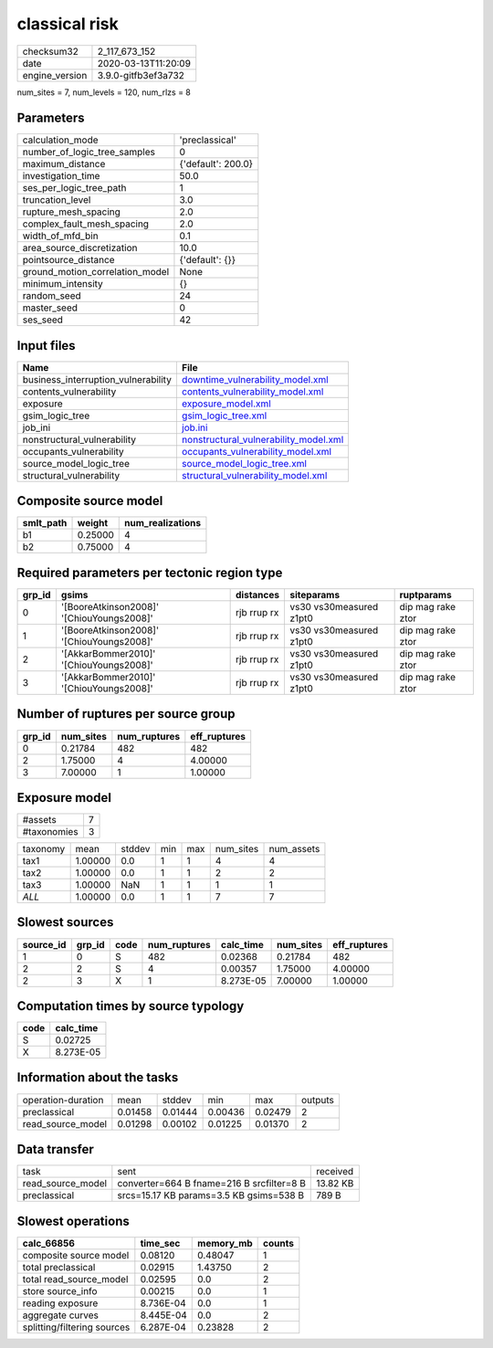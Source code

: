 classical risk
==============

============== ===================
checksum32     2_117_673_152      
date           2020-03-13T11:20:09
engine_version 3.9.0-gitfb3ef3a732
============== ===================

num_sites = 7, num_levels = 120, num_rlzs = 8

Parameters
----------
=============================== ==================
calculation_mode                'preclassical'    
number_of_logic_tree_samples    0                 
maximum_distance                {'default': 200.0}
investigation_time              50.0              
ses_per_logic_tree_path         1                 
truncation_level                3.0               
rupture_mesh_spacing            2.0               
complex_fault_mesh_spacing      2.0               
width_of_mfd_bin                0.1               
area_source_discretization      10.0              
pointsource_distance            {'default': {}}   
ground_motion_correlation_model None              
minimum_intensity               {}                
random_seed                     24                
master_seed                     0                 
ses_seed                        42                
=============================== ==================

Input files
-----------
=================================== ================================================================================
Name                                File                                                                            
=================================== ================================================================================
business_interruption_vulnerability `downtime_vulnerability_model.xml <downtime_vulnerability_model.xml>`_          
contents_vulnerability              `contents_vulnerability_model.xml <contents_vulnerability_model.xml>`_          
exposure                            `exposure_model.xml <exposure_model.xml>`_                                      
gsim_logic_tree                     `gsim_logic_tree.xml <gsim_logic_tree.xml>`_                                    
job_ini                             `job.ini <job.ini>`_                                                            
nonstructural_vulnerability         `nonstructural_vulnerability_model.xml <nonstructural_vulnerability_model.xml>`_
occupants_vulnerability             `occupants_vulnerability_model.xml <occupants_vulnerability_model.xml>`_        
source_model_logic_tree             `source_model_logic_tree.xml <source_model_logic_tree.xml>`_                    
structural_vulnerability            `structural_vulnerability_model.xml <structural_vulnerability_model.xml>`_      
=================================== ================================================================================

Composite source model
----------------------
========= ======= ================
smlt_path weight  num_realizations
========= ======= ================
b1        0.25000 4               
b2        0.75000 4               
========= ======= ================

Required parameters per tectonic region type
--------------------------------------------
====== ========================================= =========== ======================= =================
grp_id gsims                                     distances   siteparams              ruptparams       
====== ========================================= =========== ======================= =================
0      '[BooreAtkinson2008]' '[ChiouYoungs2008]' rjb rrup rx vs30 vs30measured z1pt0 dip mag rake ztor
1      '[BooreAtkinson2008]' '[ChiouYoungs2008]' rjb rrup rx vs30 vs30measured z1pt0 dip mag rake ztor
2      '[AkkarBommer2010]' '[ChiouYoungs2008]'   rjb rrup rx vs30 vs30measured z1pt0 dip mag rake ztor
3      '[AkkarBommer2010]' '[ChiouYoungs2008]'   rjb rrup rx vs30 vs30measured z1pt0 dip mag rake ztor
====== ========================================= =========== ======================= =================

Number of ruptures per source group
-----------------------------------
====== ========= ============ ============
grp_id num_sites num_ruptures eff_ruptures
====== ========= ============ ============
0      0.21784   482          482         
2      1.75000   4            4.00000     
3      7.00000   1            1.00000     
====== ========= ============ ============

Exposure model
--------------
=========== =
#assets     7
#taxonomies 3
=========== =

======== ======= ====== === === ========= ==========
taxonomy mean    stddev min max num_sites num_assets
tax1     1.00000 0.0    1   1   4         4         
tax2     1.00000 0.0    1   1   2         2         
tax3     1.00000 NaN    1   1   1         1         
*ALL*    1.00000 0.0    1   1   7         7         
======== ======= ====== === === ========= ==========

Slowest sources
---------------
========= ====== ==== ============ ========= ========= ============
source_id grp_id code num_ruptures calc_time num_sites eff_ruptures
========= ====== ==== ============ ========= ========= ============
1         0      S    482          0.02368   0.21784   482         
2         2      S    4            0.00357   1.75000   4.00000     
2         3      X    1            8.273E-05 7.00000   1.00000     
========= ====== ==== ============ ========= ========= ============

Computation times by source typology
------------------------------------
==== =========
code calc_time
==== =========
S    0.02725  
X    8.273E-05
==== =========

Information about the tasks
---------------------------
================== ======= ======= ======= ======= =======
operation-duration mean    stddev  min     max     outputs
preclassical       0.01458 0.01444 0.00436 0.02479 2      
read_source_model  0.01298 0.00102 0.01225 0.01370 2      
================== ======= ======= ======= ======= =======

Data transfer
-------------
================= ========================================= ========
task              sent                                      received
read_source_model converter=664 B fname=216 B srcfilter=8 B 13.82 KB
preclassical      srcs=15.17 KB params=3.5 KB gsims=538 B   789 B   
================= ========================================= ========

Slowest operations
------------------
=========================== ========= ========= ======
calc_66856                  time_sec  memory_mb counts
=========================== ========= ========= ======
composite source model      0.08120   0.48047   1     
total preclassical          0.02915   1.43750   2     
total read_source_model     0.02595   0.0       2     
store source_info           0.00215   0.0       1     
reading exposure            8.736E-04 0.0       1     
aggregate curves            8.445E-04 0.0       2     
splitting/filtering sources 6.287E-04 0.23828   2     
=========================== ========= ========= ======